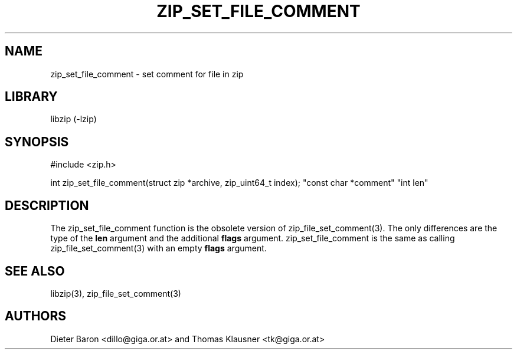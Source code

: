 .\" zip_set_file_comment.mdoc \-- set comment for file in zip
.\" Copyright (C) 2006-2012 Dieter Baron and Thomas Klausner
.\"
.\" This file is part of libzip, a library to manipulate ZIP files.
.\" The authors can be contacted at <libzip@nih.at>
.\"
.\" Redistribution and use in source and binary forms, with or without
.\" modification, are permitted provided that the following conditions
.\" are met:
.\" 1. Redistributions of source code must retain the above copyright
.\"    notice, this list of conditions and the following disclaimer.
.\" 2. Redistributions in binary form must reproduce the above copyright
.\"    notice, this list of conditions and the following disclaimer in
.\"    the documentation and/or other materials provided with the
.\"    distribution.
.\" 3. The names of the authors may not be used to endorse or promote
.\"    products derived from this software without specific prior
.\"    written permission.
.\"
.\" THIS SOFTWARE IS PROVIDED BY THE AUTHORS ``AS IS'' AND ANY EXPRESS
.\" OR IMPLIED WARRANTIES, INCLUDING, BUT NOT LIMITED TO, THE IMPLIED
.\" WARRANTIES OF MERCHANTABILITY AND FITNESS FOR A PARTICULAR PURPOSE
.\" ARE DISCLAIMED.  IN NO EVENT SHALL THE AUTHORS BE LIABLE FOR ANY
.\" DIRECT, INDIRECT, INCIDENTAL, SPECIAL, EXEMPLARY, OR CONSEQUENTIAL
.\" DAMAGES (INCLUDING, BUT NOT LIMITED TO, PROCUREMENT OF SUBSTITUTE
.\" GOODS OR SERVICES; LOSS OF USE, DATA, OR PROFITS; OR BUSINESS
.\" INTERRUPTION) HOWEVER CAUSED AND ON ANY THEORY OF LIABILITY, WHETHER
.\" IN CONTRACT, STRICT LIABILITY, OR TORT (INCLUDING NEGLIGENCE OR
.\" OTHERWISE) ARISING IN ANY WAY OUT OF THE USE OF THIS SOFTWARE, EVEN
.\" IF ADVISED OF THE POSSIBILITY OF SUCH DAMAGE.
.\"
.TH ZIP_SET_FILE_COMMENT 3 "June 23, 2012" NiH
.SH "NAME"
zip_set_file_comment \- set comment for file in zip
.SH "LIBRARY"
libzip (-lzip)
.SH "SYNOPSIS"
#include <zip.h>
.PP
int
zip_set_file_comment(struct zip *archive, zip_uint64_t index); \
"const char *comment" "int len"
.SH "DESCRIPTION"
The
zip_set_file_comment
function is the obsolete version of
zip_file_set_comment(3).
The only differences are the type of the
\fBlen\fR
argument and the additional
\fBflags\fR
argument.
zip_set_file_comment
is the same as calling
zip_file_set_comment(3)
with an empty
\fBflags\fR
argument.
.SH "SEE ALSO"
libzip(3),
zip_file_set_comment(3)
.SH "AUTHORS"

Dieter Baron <dillo@giga.or.at>
and
Thomas Klausner <tk@giga.or.at>
